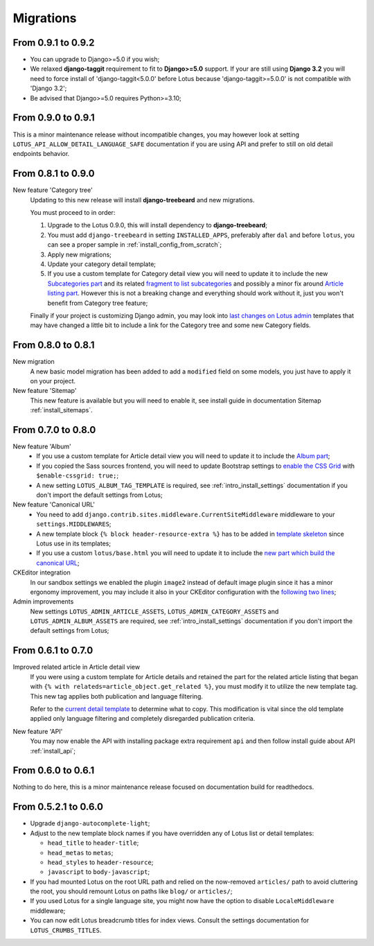 .. _migrate_intro:

==========
Migrations
==========


From 0.9.1 to 0.9.2
*******************

* You can upgrade to Django>=5.0 if you wish;
* We relaxed **django-taggit** requirement to fit to **Django>=5.0** support. If your
  are still using **Django 3.2** you will need to force install of
  'django-taggit<5.0.0' before Lotus because 'django-taggit>=5.0.0' is not compatible
  with 'Django 3.2';
* Be advised that Django>=5.0 requires Python>=3.10;


From 0.9.0 to 0.9.1
*******************

This is a minor maintenance release without incompatible changes, you may however look
at setting ``LOTUS_API_ALLOW_DETAIL_LANGUAGE_SAFE`` documentation if you are using API
and prefer to still on old detail endpoints behavior.


From 0.8.1 to 0.9.0
*******************

New feature 'Category tree'
    Updating to this new release will install **django-treebeard** and new migrations.

    You must proceed to in order:

    #. Upgrade to the Lotus 0.9.0, this will install dependency to **django-treebeard**;
    #. You must add ``django-treebeard`` in setting ``INSTALLED_APPS``, preferably after
       ``dal`` and before ``lotus``, you can see a proper sample in
       :ref:`install_config_from_scratch`;
    #. Apply new migrations;
    #. Update your category detail template;
    #. If you use a custom template for Category detail view you will need to update it
       to include the new `Subcategories part <https://github.com/emencia/django-blog-lotus/blob/v0.9.0/lotus/templates/lotus/category/detail.html#L71>`_ and its related `fragment to list subcategories <https://github.com/emencia/django-blog-lotus/blob/v0.9.0/lotus/templates/lotus/category/partials/subcategories.html>`_ and possibly a minor fix around `Article listing part <https://github.com/emencia/django-blog-lotus/blob/v0.9.0/lotus/templates/lotus/category/detail.html#L30>`_. However this is not a breaking change and everything should work without it, just you won't benefit from Category tree feature;

    Finally if your project is customizing Django admin, you may look into
    `last changes on Lotus admin <https://github.com/emencia/django-blog-lotus/blob/v0.9.0/lotus/templates/admin/lotus/category/change_list.html>`_
    templates that may have changed a little bit to include a link for
    the Category tree and some new Category fields.


From 0.8.0 to 0.8.1
*******************

New migration
    A new basic model migration has been added to add a ``modified`` field on some
    models, you just have to apply it on your project.

New feature 'Sitemap'
    This new feature is available but you will need to enable it, see install guide in
    documentation Sitemap :ref:`install_sitemaps`.


From 0.7.0 to 0.8.0
*******************

New feature 'Album'
    * If you use a custom template for Article detail view you will need to update it
      to include the `Album part <https://github.com/emencia/django-blog-lotus/blob/v0.8.0/lotus/templates/lotus/article/detail.html#L34>`_;
    * If you copied the Sass sources frontend, you will need to update Bootstrap settings to
      `enable the CSS Grid <https://github.com/emencia/django-blog-lotus/blob/v0.8.0/frontend/scss/settings/_bootstrap.scss#L9>`_
      with ``$enable-cssgrid: true;``;
    * A new setting ``LOTUS_ALBUM_TAG_TEMPLATE`` is required, see
      :ref:`intro_install_settings` documentation if you don't import the default
      settings from Lotus;

New feature 'Canonical URL'
    * You need to add ``django.contrib.sites.middleware.CurrentSiteMiddleware`` middleware
      to your ``settings.MIDDLEWARES``;
    * A new template block ``{% block header-resource-extra %}`` has to be added in
      `template skeleton <https://github.com/emencia/django-blog-lotus/blob/v0.8.0/sandbox/templates/skeleton.html#L14>`_
      since Lotus use in its templates;
    * If you use a custom ``lotus/base.html`` you will need to update it to include
      the `new part which build the canonical URL <https://github.com/emencia/django-blog-lotus/blob/v0.8.0/lotus/templates/lotus/base.html#L3>`_;

CKEditor integration
    In our sandbox settings we enabled the plugin ``image2`` instead of default image
    plugin since it has a minor ergonomy improvement, you may include it also in your
    CKEditor configuration with the
    `following two lines <https://github.com/emencia/django-blog-lotus/blob/v0.8.0/sandbox/settings/base.py#L190>`_;

Admin improvements
    New settings ``LOTUS_ADMIN_ARTICLE_ASSETS``, ``LOTUS_ADMIN_CATEGORY_ASSETS``
    and ``LOTUS_ADMIN_ALBUM_ASSETS``  are required, see
    :ref:`intro_install_settings` documentation if you don't import the default
    settings from Lotus;


From 0.6.1 to 0.7.0
*******************

Improved related article in Article detail view
    If you were using a custom template for Article details and retained the part for
    the related article listing that began with
    ``{% with relateds=article_object.get_related %}``, you must modify it to utilize
    the new template tag. This new tag applies both publication and language filtering.

    Refer to the `current detail template <https://github.com/emencia/django-blog-lotus/blob/2774ca69af7d9acfa6dc77ac0bf7549bcd62779e/lotus/templates/lotus/article/detail.html#L169>`_
    to determine what to copy. This modification is vital since the old template applied
    only language filtering and completely disregarded publication criteria.

New feature 'API'
    You may now enable the API with installing package extra requirement ``api`` and
    then follow install guide about API :ref:`install_api`;


From 0.6.0 to 0.6.1
*******************

Nothing to do here, this is a minor maintenance release focused on documentation build
for readthedocs.


From 0.5.2.1 to 0.6.0
*********************

* Upgrade ``django-autocomplete-light``;
* Adjust to the new template block names if you have overridden any of Lotus list or
  detail templates:

  * ``head_title`` to ``header-title``;
  * ``head_metas`` to ``metas``;
  * ``head_styles`` to ``header-resource``;
  * ``javascript`` to ``body-javascript``;

* If you had mounted Lotus on the root URL path and relied on the now-removed
  ``articles/`` path to avoid cluttering the root, you should remount Lotus on paths
  like ``blog/`` or ``articles/``;
* If you used Lotus for a single language site, you might now have the option to
  disable ``LocaleMiddleware`` middleware;
* You can now edit Lotus breadcrumb titles for index views. Consult the settings
  documentation for ``LOTUS_CRUMBS_TITLES``.
